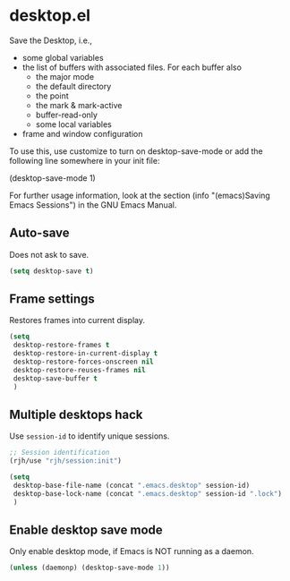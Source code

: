* desktop.el
 Save the Desktop, i.e.,
	- some global variables
 	- the list of buffers with associated files.  For each buffer also
		- the major mode
		- the default directory
		- the point
		- the mark & mark-active
		- buffer-read-only
		- some local variables
	- frame and window configuration

 To use this, use customize to turn on desktop-save-mode or add the
 following line somewhere in your init file:

 #+begin_example emacs-lisp
   (desktop-save-mode 1)
 #+end_example

 For further usage information, look at the section
 (info "(emacs)Saving Emacs Sessions") in the GNU Emacs Manual.

** Auto-save
Does not ask to save.
   #+begin_src emacs-lisp
     (setq desktop-save t)
   #+end_src

** Frame settings
Restores frames into current display.
   #+begin_src emacs-lisp
     (setq 
      desktop-restore-frames t
      desktop-restore-in-current-display t
      desktop-restore-forces-onscreen nil
      desktop-restore-reuses-frames nil
      desktop-save-buffer t
      )
   #+end_src

** Multiple desktops hack
Use =session-id= to identify unique sessions.
   #+begin_src emacs-lisp
     ;; Session identification
     (rjh/use "rjh/session:init")

     (setq 
      desktop-base-file-name (concat ".emacs.desktop" session-id)
      desktop-base-lock-name (concat ".emacs.desktop" session-id ".lock")
      )
   #+end_src

** Enable desktop save mode
Only enable desktop mode, if Emacs is NOT running as a daemon.
 #+begin_src emacs-lisp
   (unless (daemonp) (desktop-save-mode 1))
 #+end_src
